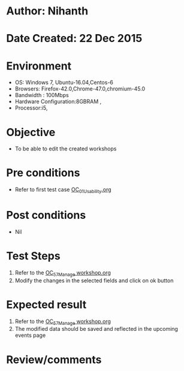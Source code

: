 * Author: Nihanth
* Date Created: 22 Dec 2015
* Environment
  - OS: Windows 7, Ubuntu-16.04,Centos-6
  - Browsers: Firefox-42.0,Chrome-47.0,chromium-45.0
  - Bandwidth : 100Mbps
  - Hardware Configuration:8GBRAM , 
  - Processor:i5,

* Objective
  - To be able to edit the created workshops

* Pre conditions
  - Refer to first test case [[https://github.com/vlead/Outreach Portal/blob/master/test-cases/integration_test-cases/OC/OC_01_Usability.org][OC_01_Usability.org]]

* Post conditions
  - Nil
* Test Steps
  1. Refer to the  [[https://github.com/vlead/outreach-portal/blob/master/test-cases/integration_test-cases/OC/OC_57_Manage%20workshop.org][OC_57_Manage workshop.org]] 
  2. Modify the changes in the selected fields and click on ok button

* Expected result
  1. Refer to the   [[https://github.com/vlead/outreach-portal/blob/master/test-cases/integration_test-cases/OC/OC_57_Manage%20workshop.org][OC_57_Manage workshop.org]] 
  2. The modified data should be saved and reflected in the upcoming events page

* Review/comments


